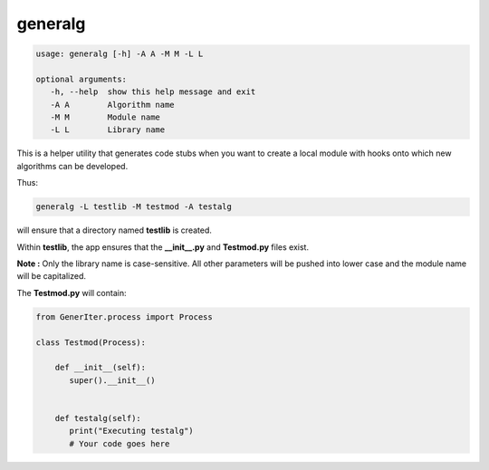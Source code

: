 
generalg
--------

.. code:: bash

   usage: generalg [-h] -A A -M M -L L
       
   optional arguments:
      -h, --help  show this help message and exit
      -A A        Algorithm name
      -M M        Module name
      -L L        Library name

This is a helper utility that generates code stubs when you want to create a local module with hooks onto which new algorithms can be developed.

Thus:

.. code:: bash
   
   generalg -L testlib -M testmod -A testalg

will ensure that a directory named **testlib** is created.

Within **testlib**, the app ensures that the **__init__.py** and **Testmod.py** files exist.

**Note :** Only the library name is case-sensitive. All other parameters will be pushed into lower case and the module name will be capitalized.

The **Testmod.py** will contain:

.. code:: python

   from GenerIter.process import Process
   
   class Testmod(Process):
   
       def __init__(self):
	  super().__init__()
       
       
       def testalg(self):
	  print("Executing testalg")
	  # Your code goes here


